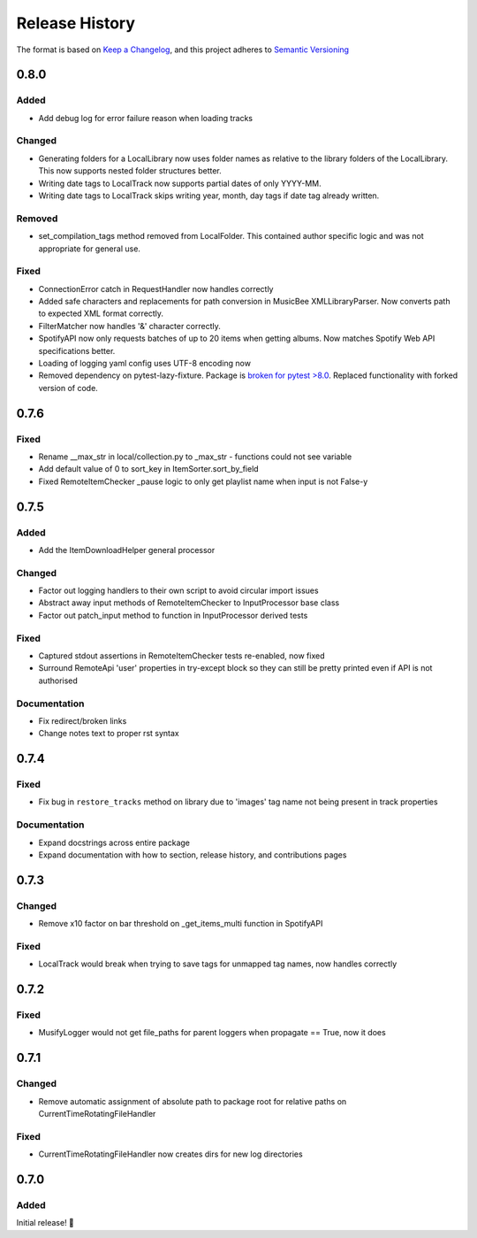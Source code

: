 .. Add log for your proposed changes here.

   The versions shall be listed in descending order with the latest release first.

   Change categories:
      Added          - for new features.
      Changed        - for changes in existing functionality.
      Deprecated     - for soon-to-be removed features.
      Removed        - for now removed features.
      Fixed          - for any bug fixes.
      Security       - in case of vulnerabilities.
      Documentation  - for changes that only affected documentation and no functionality.

   Your additions should keep the same structure as observed throughout the file i.e.

      <release version>
      =================

      <one of the above change categories>
      ------------------------------------
      * <your 1st change>
      * <your 2nd change>
      ...

.. _release-history:

===============
Release History
===============

The format is based on `Keep a Changelog <https://keepachangelog.com/en>`_,
and this project adheres to `Semantic Versioning <https://semver.org/spec/v2.0.0.html>`_


0.8.0
=====

Added
-----

* Add debug log for error failure reason when loading tracks

Changed
-------

* Generating folders for a LocalLibrary now uses folder names as relative to the library folders of the LocalLibrary.
  This now supports nested folder structures better.
* Writing date tags to LocalTrack now supports partial dates of only YYYY-MM.
* Writing date tags to LocalTrack skips writing year, month, day tags if date tag already written.

Removed
-------

* set_compilation_tags method removed from LocalFolder.
  This contained author specific logic and was not appropriate for general use.

Fixed
-----

* ConnectionError catch in RequestHandler now handles correctly
* Added safe characters and replacements for path conversion in MusicBee XMLLibraryParser.
  Now converts path to expected XML format correctly.
* FilterMatcher now handles '&' character correctly.
* SpotifyAPI now only requests batches of up to 20 items when getting albums.
  Now matches Spotify Web API specifications better.
* Loading of logging yaml config uses UTF-8 encoding now
* Removed dependency on pytest-lazy-fixture.
  Package is `broken for pytest >8.0 <https://github.com/TvoroG/pytest-lazy-fixture/issues/65>`_.
  Replaced functionality with forked version of code.


0.7.6
=====

Fixed
-----

* Rename __max_str in local/collection.py to _max_str - functions could not see variable
* Add default value of 0 to sort_key in ItemSorter.sort_by_field
* Fixed RemoteItemChecker _pause logic to only get playlist name when input is not False-y


0.7.5
=====

Added
-----

* Add the ItemDownloadHelper general processor

Changed
-------

* Factor out logging handlers to their own script to avoid circular import issues
* Abstract away input methods of RemoteItemChecker to InputProcessor base class
* Factor out patch_input method to function in InputProcessor derived tests

Fixed
-----

* Captured stdout assertions in RemoteItemChecker tests re-enabled, now fixed
* Surround RemoteApi 'user' properties in try-except block so they can still be
  pretty printed even if API is not authorised

Documentation
-------------

* Fix redirect/broken links
* Change notes text to proper rst syntax


0.7.4
=====

Fixed
-----

* Fix bug in ``restore_tracks`` method on library due to 'images' tag name not being present in track properties

Documentation
-------------

* Expand docstrings across entire package
* Expand documentation with how to section, release history, and contributions pages


0.7.3
=====

Changed
-------

* Remove x10 factor on bar threshold on _get_items_multi function in SpotifyAPI

Fixed
-----

* LocalTrack would break when trying to save tags for unmapped tag names, now handles correctly


0.7.2
=====

Fixed
-----

* MusifyLogger would not get file_paths for parent loggers when propagate == True, now it does


0.7.1
=====

Changed
-------

* Remove automatic assignment of absolute path to package root for relative paths on CurrentTimeRotatingFileHandler

Fixed
-----

* CurrentTimeRotatingFileHandler now creates dirs for new log directories


0.7.0
=====

Added
-----

Initial release! 🎉
